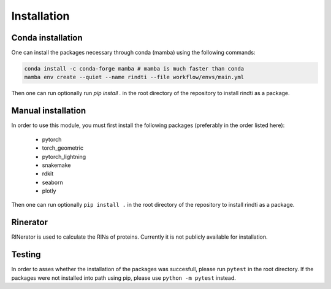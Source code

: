 Installation
============


Conda installation
-------------------

One can install the packages necessary through conda (mamba) using the following commands:

.. code:: console

        conda install -c conda-forge mamba # mamba is much faster than conda
        mamba env create --quiet --name rindti --file workflow/envs/main.yml


Then one can run optionally run `pip install .` in the root directory of the repository to install rindti as a package.

Manual installation
-------------------

In order to use this module, you must first install the following packages (preferably in the order listed here):

    - pytorch
    - torch_geometric
    - pytorch_lightning
    - snakemake
    - rdkit
    - seaborn
    - plotly

Then one can run optionally ``pip install .`` in the root directory of the repository to install rindti as a package.

Rinerator
---------

RINerator is used to calculate the RINs of proteins. Currently it is not publicly available for installation.

Testing
-------

In order to asses whether the installation of the packages was succesfull, please run ``pytest`` in the root directory.
If the packages were not installed into path using pip, please use ``python -m pytest`` instead.

